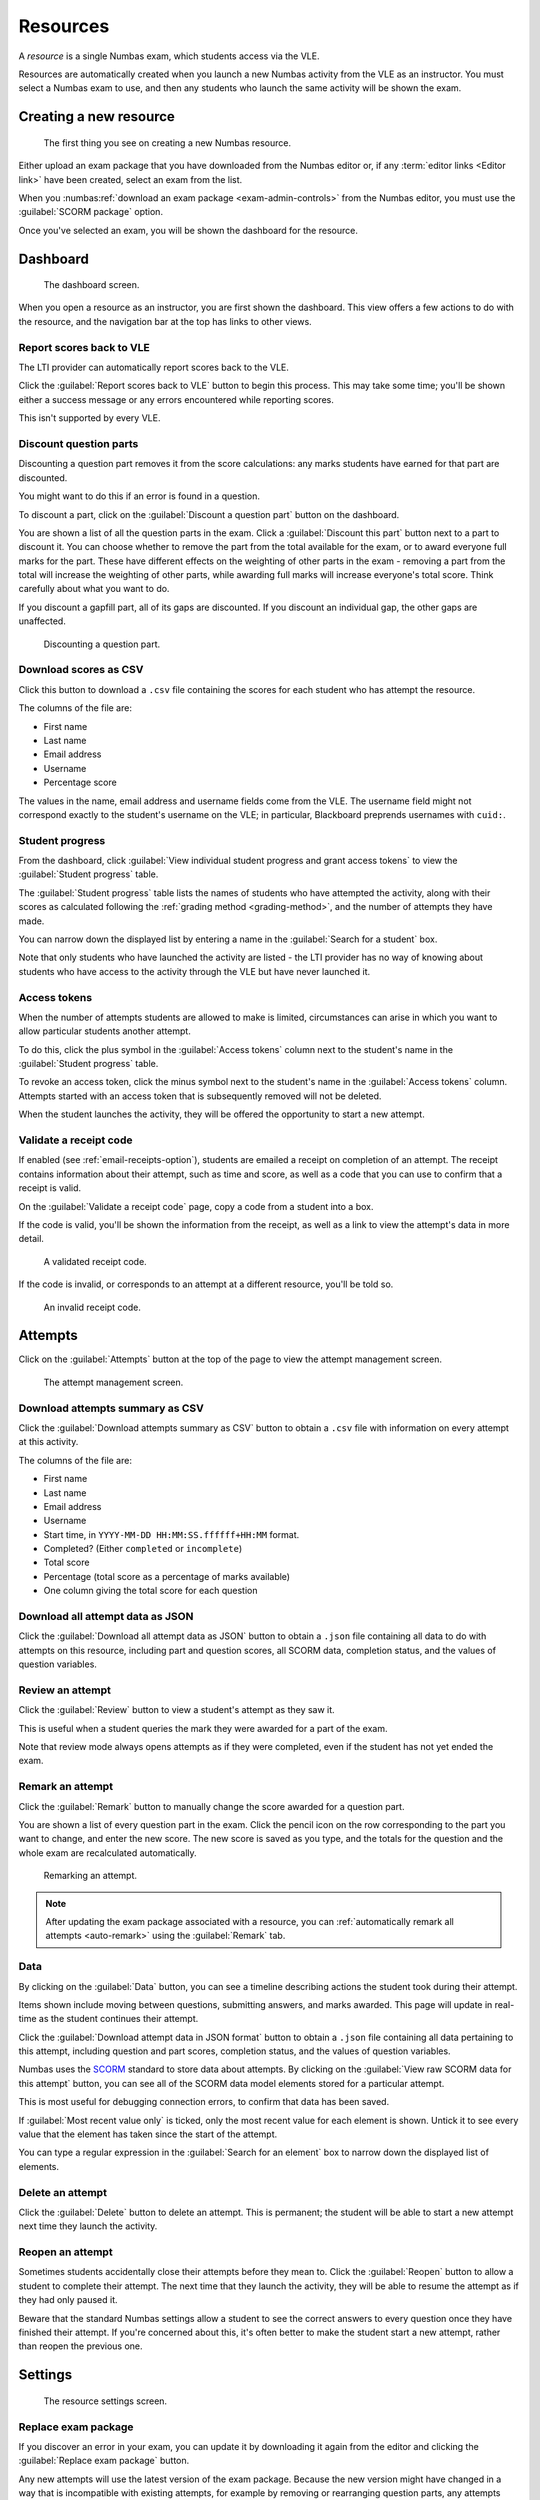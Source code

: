 .. _resources:

Resources
#########

A *resource* is a single Numbas exam, which students access via the VLE.

Resources are automatically created when you launch a new Numbas activity from the VLE as an instructor.
You must select a Numbas exam to use, and then any students who launch the same activity will be shown the exam.

.. _create-resource:

Creating a new resource
-----------------------

.. figure:: _static/new_resource.png
    :alt: Form with options to upload a Numbas package, or select a ready-made exam.
    
    The first thing you see on creating a new Numbas resource.

Either upload an exam package that you have downloaded from the Numbas editor or, if any :term:`editor links <Editor link>` have been created, select an exam from the list.

When you :numbas:ref:`download an exam package <exam-admin-controls>` from the Numbas editor, you must use the :guilabel:`SCORM package` option.

Once you've selected an exam, you will be shown the dashboard for the resource.

Dashboard
---------

.. figure:: _static/dashboard.png

    The dashboard screen.

When you open a resource as an instructor, you are first shown the dashboard.
This view offers a few actions to do with the resource, and the navigation bar at the top has links to other views.

.. _report-scores:

Report scores back to VLE
^^^^^^^^^^^^^^^^^^^^^^^^^

The LTI provider can automatically report scores back to the VLE.

Click the :guilabel:`Report scores back to VLE` button to begin this process.
This may take some time; you'll be shown either a success message or any errors encountered while reporting scores.

This isn't supported by every VLE.

.. _discount-question-parts:

Discount question parts
^^^^^^^^^^^^^^^^^^^^^^^

Discounting a question part removes it from the score calculations: any marks students have earned for that part are discounted.

You might want to do this if an error is found in a question.

To discount a part, click on the :guilabel:`Discount a question part` button on the dashboard.

You are shown a list of all the question parts in the exam.
Click a :guilabel:`Discount this part` button next to a part to discount it.
You can choose whether to remove the part from the total available for the exam, or to award everyone full marks for the part.
These have different effects on the weighting of other parts in the exam - removing a part from the total will increase the weighting of other parts, while awarding full marks will increase everyone's total score.
Think carefully about what you want to do.

If you discount a gapfill part, all of its gaps are discounted.
If you discount an individual gap, the other gaps are unaffected.

.. figure:: _static/discount-parts.png
    :alt: List of question parts. Part a has been discounted.

    Discounting a question part.

.. _download-scores:

Download scores as CSV
^^^^^^^^^^^^^^^^^^^^^^

Click this button to download a ``.csv`` file containing the scores for each student who has attempt the resource.

The columns of the file are:

* First name
* Last name
* Email address
* Username
* Percentage score

The values in the name, email address and username fields come from the VLE.
The username field might not correspond exactly to the student's username on the VLE; in particular, Blackboard preprends usernames with ``cuid:``.

Student progress
^^^^^^^^^^^^^^^^

From the dashboard, click :guilabel:`View individual student progress and grant access tokens` to view the :guilabel:`Student progress` table.

The :guilabel:`Student progress` table lists the names of students who have attempted the activity, along with their scores as calculated following the :ref:`grading method <grading-method>`, and the number of attempts they have made.

You can narrow down the displayed list by entering a name in the :guilabel:`Search for a student` box.

Note that only students who have launched the activity are listed - the LTI provider has no way of knowing about students who have access to the activity through the VLE but have never launched it.

.. _access-tokens:

Access tokens
^^^^^^^^^^^^^

When the number of attempts students are allowed to make is limited, circumstances can arise in which you want to allow particular students another attempt.

To do this, click the plus symbol in the :guilabel:`Access tokens` column next to the student's name in the :guilabel:`Student progress` table.

To revoke an access token, click the minus symbol next to the student's name in the :guilabel:`Access tokens` column. 
Attempts started with an access token that is subsequently removed will not be deleted.

When the student launches the activity, they will be offered the opportunity to start a new attempt.

.. _validate-receipt:

Validate a receipt code
^^^^^^^^^^^^^^^^^^^^^^^

If enabled (see :ref:`email-receipts-option`), students are emailed a receipt on completion of an attempt.
The receipt contains information about their attempt, such as time and score, as well as a code that you can use to confirm that a receipt is valid.

On the :guilabel:`Validate a receipt code` page, copy a code from a student into a box.

If the code is valid, you'll be shown the information from the receipt, as well as a link to view the attempt's data in more detail.

.. figure:: _static/valid-receipt-code.png

   A validated receipt code.

If the code is invalid, or corresponds to an attempt at a different resource, you'll be told so.

.. figure:: _static/attempts.png

   An invalid receipt code.

Attempts
--------

Click on the :guilabel:`Attempts` button at the top of the page to view the attempt management screen.

.. figure:: _static/attempts.png

    The attempt management screen.

Download attempts summary as CSV
^^^^^^^^^^^^^^^^^^^^^^^^^^^^^^^^

Click the :guilabel:`Download attempts summary as CSV` button to obtain a ``.csv`` file with information on every attempt at this activity.

The columns of the file are:

* First name
* Last name
* Email address
* Username
* Start time, in ``YYYY-MM-DD HH:MM:SS.ffffff+HH:MM`` format.
* Completed? (Either ``completed`` or ``incomplete``)
* Total score
* Percentage (total score as a percentage of marks available)
* One column giving the total score for each question

Download all attempt data as JSON
^^^^^^^^^^^^^^^^^^^^^^^^^^^^^^^^^

Click the :guilabel:`Download all attempt data as JSON` button to obtain a ``.json`` file containing all data to do with attempts on this resource, including part and question scores, all SCORM data, completion status, and the values of question variables.

.. _review-attempt:

Review an attempt
^^^^^^^^^^^^^^^^^

Click the :guilabel:`Review` button to view a student's attempt as they saw it.

This is useful when a student queries the mark they were awarded for a part of the exam.

Note that review mode always opens attempts as if they were completed, even if the student has not yet ended the exam.

Remark an attempt
^^^^^^^^^^^^^^^^^

Click the :guilabel:`Remark` button to manually change the score awarded for a question part.

You are shown a list of every question part in the exam.
Click the pencil icon on the row corresponding to the part you want to change, and enter the new score.
The new score is saved as you type, and the totals for the question and the whole exam are recalculated automatically.

.. figure:: _static/remark-parts.png
    :alt: List of question parts. Part a gap 0 of question 1 has been discounted, and question 2 part a gap 0 has had its score manually set to 3.

    Remarking an attempt.

.. note::
   After updating the exam package associated with a resource, you can :ref:`automatically remark all attempts <auto-remark>` using the :guilabel:`Remark` tab.

.. _attempt-timeline:

Data
^^^^

By clicking on the :guilabel:`Data` button, you can see a timeline describing actions the student took during their attempt.

Items shown include moving between questions, submitting answers, and marks awarded.
This page will update in real-time as the student continues their attempt.

Click the :guilabel:`Download attempt data in JSON format` button to obtain a ``.json`` file containing all data pertaining to this attempt, including question and part scores, completion status, and the values of question variables.

Numbas uses the `SCORM <https://scorm.com/scorm-explained/>`_ standard to store data about attempts.
By clicking on the :guilabel:`View raw SCORM data for this attempt` button, you can see all of the SCORM data model elements stored for a particular attempt.

This is most useful for debugging connection errors, to confirm that data has been saved.

If :guilabel:`Most recent value only` is ticked, only the most recent value for each element is shown.
Untick it to see every value that the element has taken since the start of the attempt.

You can type a regular expression in the :guilabel:`Search for an element` box to narrow down the displayed list of elements.

Delete an attempt
^^^^^^^^^^^^^^^^^

Click the :guilabel:`Delete` button to delete an attempt.
This is permanent; the student will be able to start a new attempt next time they launch the activity.

Reopen an attempt
^^^^^^^^^^^^^^^^^

Sometimes students accidentally close their attempts before they mean to.
Click the :guilabel:`Reopen` button to allow a student to complete their attempt.
The next time that they launch the activity, they will be able to resume the attempt as if they had only paused it.

Beware that the standard Numbas settings allow a student to see the correct answers to every question once they have finished their attempt.
If you're concerned about this, it's often better to make the student start a new attempt, rather than reopen the previous one.

Settings
-----------------

.. figure:: _static/settings.png

    The resource settings screen.

Replace exam package
^^^^^^^^^^^^^^^^^^^^

If you discover an error in your exam, you can update it by downloading it again from the editor and clicking the :guilabel:`Replace exam package` button.

Any new attempts will use the latest version of the exam package.
Because the new version might have changed in a way that is incompatible with existing attempts, for example by removing or rearranging question parts, any attempts started with the old package will by default continue to use the old package.
If you know that the new package is compatible with the old one, for example if you've just corrected some text or fixed a bug in some code rather than changing the structure of the exam, tick :guilabel:`This is a safe replacement for the previous exam package`. All attempts using the old package will be updated to use the new one.

If the new version of the exam fixes problems with marking, you can try :ref:`automatically remarking existing attempts <auto-remark>`.

.. _grading-method:

Grading method
^^^^^^^^^^^^^^

Specify how a student's score for the activity is calculated.

* "Highest score" will use the highest total score from any of the student's attempts.
* "Last attempt" will use the total score from the attempt which the student began last.

Include incomplete attempts in grading?
^^^^^^^^^^^^^^^^^^^^^^^^^^^^^^^^^^^^^^^

If ticked, incomplete attempts will be included when calculating the student's score for the activity.

It's normally good to leave this on, so that students who forget to click the :guilabel:`End Exam` button won't be penalised.

.. _maximum-attempts:

Maximum attempts per user
^^^^^^^^^^^^^^^^^^^^^^^^^

How many :term:`attempts <Attempt>` at the resource can each user take?

If set to 0, then there is no limit.

You can grant extra attempts to individual students with :ref:`access tokens <access-tokens>`.

.. _when-to-show-scores:

When to show scores to students
^^^^^^^^^^^^^^^^^^^^^^^^^^^^^^^

When a student reopens an activity, they are shown a summary of their attempts.
You might not want to immediately show students their scores on this screen.

* "Always" means the student will see scores for all attempts, including incomplete attempts.
* "When attempt is complete" means the student will only see their score for an attempt once it is complete.
* "When review is allowed" means the student will only see their score after the date specified in the :ref:`allow-students-to-review-attempts-from` setting.
* "Never" means that no scores are shown to the student, even after they've completed their attempt.

.. warning::
    This only controls the display of scores by the LTI provider.
    If you want to hide scores from the students, you must also turn off the score feedback options in the exam editor.

.. _when-to-report-scores-back:

When to report scores back
^^^^^^^^^^^^^^^^^^^^^^^^^^

Specify when students' scores are reported back to the :term:`consumer <Tool consumer>`.
Some VLEs make reported scores available to students immediately, which you may not want.

* "Immediately" - scores are reported as soon as they change, i.e. whenever a student submits an answer.
* "On completion" - a student's score is reported when they complete an attempt.
* "Manually, by instructor" - Scores are only reported when an instructor clicks the :guilabel:`Report scores back to VLE` button on the dashboard.

.. _allow-students-to-review-attempts-from:

Allow students to review attempts from
^^^^^^^^^^^^^^^^^^^^^^^^^^^^^^^^^^^^^^

Specify when students are allowed to re-enter completed attempts in review mode.

If left blank, students can review their attempts at any time.

If a date and time are set, students may only review their attempts after that time.

Instructors may always review students' attempts, from the :guilabel:`Attempts` tab.

.. _availability:

Available from and available until
^^^^^^^^^^^^^^^^^^^^^^^^^^^^^^^^^^

Specify when students are allowed to access the resource.

You can set none, one or both of the options :guilabel:`Available from` and :guilabel:`Available until`.

If :guilabel:`Available from` is before :guilabel:`Available until`, the resource will be available only between those two times.
Use this for a resource which should only be available for a certain period, such as an exam.

If :guilabel:`Available from` is after :guilabel:`Available until`, the resource will be *unavailable* between those two times, but available any time before :guilabel:`Available until` and any time after :guilabel:`Available from`.
Use this for a resource which should be made unavailable for a certain period, such as a bank of practice material which students should not have access to during a summative assessment period.

Any students who have the resource open when it becomes unavailable will be forced to quit.

.. _email-receipts-option:

Email attempt receipts to students on completion?
^^^^^^^^^^^^^^^^^^^^^^^^^^^^^^^^^^^^^^^^^^^^^^^^^

If ticked, then when a student completes an attempt at this resource they will be emailed a receipt summarising their attempt.

The receipt contains a code which instructors can use to confirm the receipt's contents. See :ref:`validate-receipt`.

.. _auto-remark:

Remark
------

.. figure:: _static/remark-attempts.png
    :alt: The remark resource view.
    
    Remarking a resource.

The :guilabel:`Remark` tab provides an interface for automatically re-running attempts at the resource using the latest version of the exam package.
If the total score awarded for an attempt is different to the saved score, you can overwrite it.

When the page loads, you are shown all attempts at the resource.
You can remark individual attempts, or remark all the attempts automatically.

.. note::

    Remarking an exam is computationally intensive, so your browser may appear unresponsive.

If :guilabel:`Use unsubmitted answers` is ticked, then any answers entered by the student but not submitted will be considered to be submitted.
You can use this in cases where a student forgot to submit their answers and you want to have them marked anyway.

After you click :guilabel:`Remark all attempts`, each attempt will be remarked in turn.
A progress bar shows the proportion of attempts that have been remarked, and an estimated time until completion.

To stop the process of remarking all attempts, click :guilabel:`Stop marking`.
If an attempt is currently being remarked, it can't be interrupted - the process will stop after that attempt is finished.

You can choose to :guilabel:`Show` all attempts, only attempts with changed scores, or only attempts with either increased or decreased scores.

When one or more attempts have been remarked and produced different scores, the :guilabel:`Save all changed attempts` button becomes available.
After clicking this button, any changed data corresponding to the shown attempts is saved to the database.
This data will appear in the :ref:`timeline for the attempt <attempt-timeline>` and will affect the reported scores for the attempt.

Each attempt has its own :guilabel:`Remark` button, which will remark only that attempt.
When an attempt has been remarked, the change in total score is shown. 
If the total score is different to that stored in the database, a :guilabel:`Save` button appears.
Clicking the button causes changed data corresponding to the attempt to be saved to the database, updating its timeline and reported score.

Test run
--------

Click the :guilabel:`Test run` button to launch the Numbas exam.
Data will not be saved - this feature is solely a convenience for instructors to check the contents of the exam.
